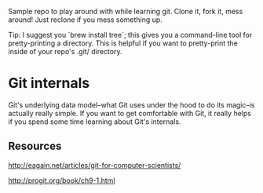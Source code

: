 Sample repo to play around with while learning git. Clone it, fork it,
mess around! Just reclone if you mess something up.

Tip: I suggest you `brew install tree`; this gives you a command-line
tool for pretty-printing a directory. This is helpful if you want to
pretty-print the inside of your repo's .git/ directory.

* Git internals

Git's underlying data model--what Git uses under the hood to do its
magic--is actually really simple. If you want to get comfortable with
Git, it really helps if you spend some time learning about Git's
internals.

** Resources

http://eagain.net/articles/git-for-computer-scientists/

http://progit.org/book/ch9-1.html
